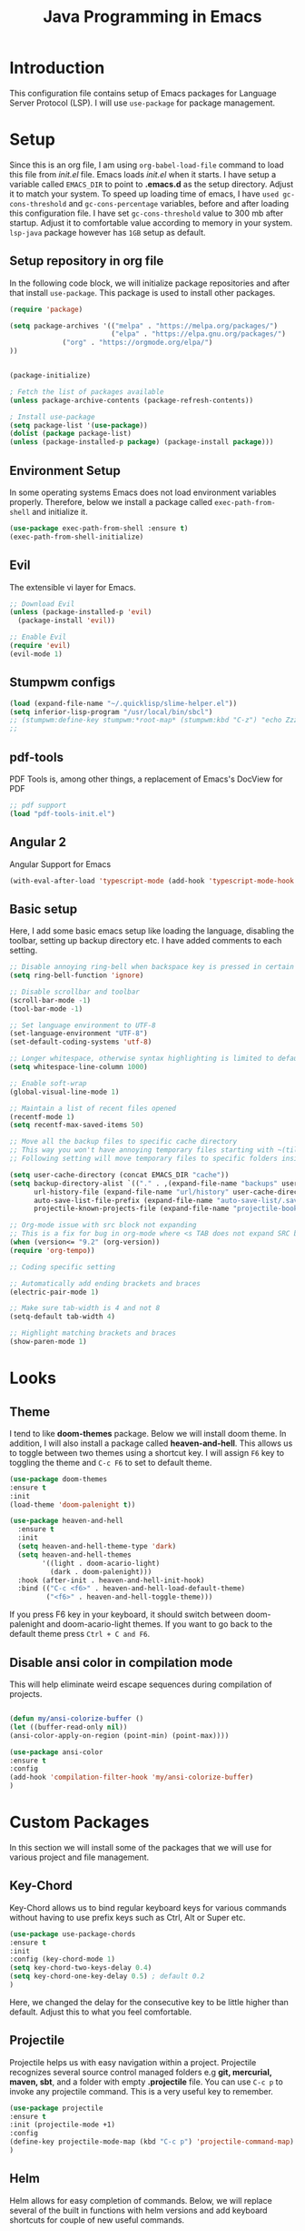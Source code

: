 #+TITLE: Java Programming in Emacs
* Introduction
  This configuration file contains setup of Emacs packages for Language Server Protocol (LSP). I will use ~use-package~ for package management.
* Setup
  Since this is an org file, I am using ~org-babel-load-file~ command to load this file from [[init.el]] file. Emacs loads [[init.el]] when it starts. I have setup a variable called ~EMACS_DIR~ to point to *.emacs.d* as the setup directory. Adjust it to match your system. To speed up loading time of emacs, I have ~used gc-cons-threshold~ and ~gc-cons-percentage~ variables, before and after loading this configuration file. I have set ~gc-cons-threshold~ value to 300 mb after startup. Adjust it to comfortable value according to memory in your system. ~lsp-java~ package however has ~1GB~ setup as default.


** Setup repository in org file
In the following code block, we will initialize package repositories and after that install ~use-package~. This package is used to install other packages.

 #+BEGIN_SRC emacs-lisp
 (require 'package)

 (setq package-archives '(("melpa" . "https://melpa.org/packages/")
                          ("elpa" . "https://elpa.gnu.org/packages/")
			  ("org" . "https://orgmode.org/elpa/")
 ))


 (package-initialize)

 ; Fetch the list of packages available 
 (unless package-archive-contents (package-refresh-contents))

 ; Install use-package
 (setq package-list '(use-package))
 (dolist (package package-list)
 (unless (package-installed-p package) (package-install package)))

 #+END_SRC

** Environment Setup
In some operating systems Emacs does not load environment variables properly. Therefore, below we install a package called ~exec-path-from-shell~ and initialize it.
 #+begin_src emacs-lisp
 (use-package exec-path-from-shell :ensure t)
 (exec-path-from-shell-initialize)
 #+end_src

** Evil
The extensible vi layer for Emacs.

#+BEGIN_SRC emacs-lisp
  ;; Download Evil
  (unless (package-installed-p 'evil)
    (package-install 'evil))

  ;; Enable Evil
  (require 'evil)
  (evil-mode 1)
 #+END_SRC

** Stumpwm configs

#+BEGIN_SRC emacs-lisp
  (load (expand-file-name "~/.quicklisp/slime-helper.el"))
  (setq inferior-lisp-program "/usr/local/bin/sbcl")
  ;; (stumpwm:define-key stumpwm:*root-map* (stumpwm:kbd "C-z") "echo Zzzzz...")
  ;;
 #+END_SRC

** pdf-tools
PDF Tools is, among other things, a replacement of Emacs's DocView for PDF

#+BEGIN_SRC emacs-lisp
  ;; pdf support
  (load "pdf-tools-init.el")
 #+END_SRC

** Angular 2
Angular Support for Emacs 

#+BEGIN_SRC emacs-lisp
  (with-eval-after-load 'typescript-mode (add-hook 'typescript-mode-hook #'lsp))
 #+END_SRC

** Basic setup
Here, I add some basic emacs setup like loading the language, disabling the toolbar, setting up backup directory etc. I have added comments to each setting.

#+BEGIN_SRC emacs-lisp
;; Disable annoying ring-bell when backspace key is pressed in certain situations
(setq ring-bell-function 'ignore)

;; Disable scrollbar and toolbar
(scroll-bar-mode -1)
(tool-bar-mode -1)

;; Set language environment to UTF-8
(set-language-environment "UTF-8")
(set-default-coding-systems 'utf-8)

;; Longer whitespace, otherwise syntax highlighting is limited to default column
(setq whitespace-line-column 1000) 

;; Enable soft-wrap
(global-visual-line-mode 1)

;; Maintain a list of recent files opened
(recentf-mode 1)            
(setq recentf-max-saved-items 50)

;; Move all the backup files to specific cache directory
;; This way you won't have annoying temporary files starting with ~(tilde) in each directory
;; Following setting will move temporary files to specific folders inside cache directory in EMACS_DIR

(setq user-cache-directory (concat EMACS_DIR "cache"))
(setq backup-directory-alist `(("." . ,(expand-file-name "backups" user-cache-directory)))
      url-history-file (expand-file-name "url/history" user-cache-directory)
      auto-save-list-file-prefix (expand-file-name "auto-save-list/.saves-" user-cache-directory)
      projectile-known-projects-file (expand-file-name "projectile-bookmarks.eld" user-cache-directory))

;; Org-mode issue with src block not expanding
;; This is a fix for bug in org-mode where <s TAB does not expand SRC block
(when (version<= "9.2" (org-version))
(require 'org-tempo))

;; Coding specific setting

;; Automatically add ending brackets and braces
(electric-pair-mode 1)

;; Make sure tab-width is 4 and not 8
(setq-default tab-width 4)

;; Highlight matching brackets and braces
(show-paren-mode 1) 
#+END_SRC

* Looks
** Theme
   I tend to like *doom-themes* package. Below we will install doom theme. In addition, I will also install a package called *heaven-and-hell*. This allows us to toggle between two themes using a shortcut key. I will assign ~F6~ key to toggling the theme and ~C-c F6~ to set to default theme.

#+BEGIN_SRC emacs-lisp
(use-package doom-themes
:ensure t 
:init 
(load-theme 'doom-palenight t))

(use-package heaven-and-hell
  :ensure t
  :init
  (setq heaven-and-hell-theme-type 'dark)
  (setq heaven-and-hell-themes
        '((light . doom-acario-light)
          (dark . doom-palenight)))
  :hook (after-init . heaven-and-hell-init-hook)
  :bind (("C-c <f6>" . heaven-and-hell-load-default-theme)
         ("<f6>" . heaven-and-hell-toggle-theme)))

#+END_SRC

If you press F6 key in your keyboard, it should switch between doom-palenight and doom-acario-light themes. If you want to go back to the default theme press ~Ctrl + C and F6~.

** Disable ansi color in compilation mode
   This will help eliminate weird escape sequences during compilation of projects.
   #+begin_src emacs-lisp

   (defun my/ansi-colorize-buffer ()
   (let ((buffer-read-only nil))
   (ansi-color-apply-on-region (point-min) (point-max))))
   
   (use-package ansi-color
   :ensure t
   :config
   (add-hook 'compilation-filter-hook 'my/ansi-colorize-buffer)
   )
   #+end_src
* Custom Packages
  In this section we will install some of the packages that we will use for various project and file management.

** Key-Chord
   Key-Chord allows us to bind regular keyboard keys for various commands without having to use prefix keys such as Ctrl, Alt or Super etc.

#+begin_src emacs-lisp
(use-package use-package-chords
:ensure t
:init 
:config (key-chord-mode 1)
(setq key-chord-two-keys-delay 0.4)
(setq key-chord-one-key-delay 0.5) ; default 0.2
)
#+end_src
Here, we changed the delay for the consecutive key to be little higher than default. Adjust this to what you feel comfortable.

** Projectile
   Projectile helps us with easy navigation within a project. Projectile recognizes several source control managed folders e.g *git, mercurial, maven, sbt*, and a folder with empty *.projectile* file. You can use ~C-c p~ to invoke any projectile command. This is a very useful key to remember.

#+begin_src emacs-lisp
(use-package projectile 
:ensure t
:init (projectile-mode +1)
:config 
(define-key projectile-mode-map (kbd "C-c p") 'projectile-command-map)
)   
#+end_src
** Helm
Helm allows for easy completion of commands. Below, we will replace several of the built in functions with helm versions and add keyboard shortcuts for couple of new useful commands.

#+BEGIN_SRC emacs-lisp
(use-package helm
:ensure t
:init 
(helm-mode 1)
(progn (setq helm-buffers-fuzzy-matching t))
:bind
(("C-c h" . helm-command-prefix))
(("M-x" . helm-M-x))
(("C-x C-f" . helm-find-files))
(("C-x b" . helm-buffers-list))
(("C-c b" . helm-bookmarks))
(("C-c f" . helm-recentf))   ;; Add new key to recentf
(("C-c g" . helm-grep-do-git-grep)))  ;; Search using grep in a git project
#+END_SRC

I want to point out, couple of interesting things from above setup. Just like we added ~C-c p~ as a prefix for projectile, here we added ~C-c h~ for helm. We also enabled fuzzy matching, so that your search text don't need to be very strict. Also, I added ~C-c g~ to helm-grep-do-git-grep. I can search files with specific text within a git project (make sure to commit it first).

** Helm Descbinds
Helm descbinds helps to easily search for keyboard shortcuts for modes that are currently active in the project. This can be helpful to discover keyboard shortcuts to various commands. Use ~C-h b~ to bring up helm-descbinds window.

#+begin_src emacs-lisp
(use-package helm-descbinds
:ensure t
:bind ("C-h b" . helm-descbinds))
#+end_src

E.g. In helm-descbinds window you could type "helm" and "projectile" and see all the shortcuts assigned to various commands.

** Helm swoop
Helm swoop allows to quickly search for text under cursor or new text within current file. I am sure you are already using ~C-s~ and ~C-r~ to search within the file. This package compliments rather than replace it. You can quickly type ~js~ to search and jump to the target line. To go back to where you started searching, use ~jp~. You can use ~M-m~ from ~C-s~ and ~C-r~ search to start using helm-swoop as described in below setting.

#+begin_src emacs-lisp
(use-package helm-swoop 
:ensure t
:chords
("js" . helm-swoop)
("jp" . helm-swoop-back-to-last-point)
:init
(bind-key "M-m" 'helm-swoop-from-isearch isearch-mode-map)

;; If you prefer fuzzy matching
(setq helm-swoop-use-fuzzy-match t)

;; Save buffer when helm-multi-swoop-edit complete
(setq helm-multi-swoop-edit-save t)

;; If this value is t, split window inside the current window
(setq helm-swoop-split-with-multiple-windows nil)

;; Split direction. 'split-window-vertically or 'split-window-horizontally
(setq helm-swoop-split-direction 'split-window-vertically)

;; If nil, you can slightly boost invoke speed in exchange for text color
(setq helm-swoop-speed-or-color nil)

;; ;; Go to the opposite side of line from the end or beginning of line
(setq helm-swoop-move-to-line-cycle t)

)
#+end_src

** Avy Goto
   Avy allows you to quickly jump to certain character, word or line within the file. Use ~jc~, ~jw~ or ~jl~ to quickly jump within current file. Change it to other keys, if you feel you are using this set of keys for other purposes. 

#+begin_src emacs-lisp
(use-package avy 
:ensure t
:chords
("jc" . avy-goto-char)
("jw" . avy-goto-word-1)
("jl" . avy-goto-line))
#+end_src

** Which Key
For some prefix commands like ~C-c p~ or ~C-c h~ we want Emacs to visually guide you through the available options. Following package allows us to do that.
#+begin_src emacs-lisp
(use-package which-key 
:ensure t 
:init
(which-key-mode)
)
#+end_src
** Run Code
We can use quickrun package to execute code (if it has main). E.g. If you have a java file with main method, it will run with the associated shortcut key ~C-c r~ or quickrun command. Quickrun has support for several languages.
#+begin_src emacs-lisp
(use-package quickrun 
:ensure t
:bind ("C-c r" . quickrun))
#+end_src

* Language Server Protocol (LSP)
  With above setup done, below we will setup several packages closely related to LSP.

** Company
Complete anything aka Company provides auto-completion. Company-capf is enabled by default when you start LSP on a project. You can also invoke ~M-x company-capf~ to enable capf (completion at point function).
#+begin_src emacs-lisp
(use-package company :ensure t)
#+end_src

** Yasnippet
Yasnippet is a template system for Emacs. It allows you to type abbreviation and complete the associated text.

#+begin_src emacs-lisp
(use-package yasnippet :config (yas-global-mode))
(use-package yasnippet-snippets :ensure t)
#+end_src

E.g. In java mode, if you type ~pr~ and hit ~<TAB>~ it should complete to ~System.out.println("text");~

To create a new snippet you can use ~yas-new-snippet~ command. 

** FlyCheck
FlyCheck checks for errors in code at run-time.
#+begin_src emacs-lisp
(use-package flycheck :ensure t :init (global-flycheck-mode))
#+end_src

** Dap Mode
Emacs Debug Adapter Protocol aka DAP Mode allows us to debug your program. Below we will integrate ~dap-mode~ with ~dap-hydra~. ~Dap-hydra~ shows keys you can use to enable various options and jump through code at runtime. After we install dap-mode we will also install ~dap-java~.

#+begin_src emacs-lisp
(use-package dap-mode
  :ensure t
  :after (lsp-mode)
  :functions dap-hydra/nil
  :config
  (require 'dap-java)
  :bind (:map lsp-mode-map
         ("<f5>" . dap-debug)
         ("M-<f5>" . dap-hydra))
  :hook ((dap-mode . dap-ui-mode)
    (dap-session-created . (lambda (&_rest) (dap-hydra)))
    (dap-terminated . (lambda (&_rest) (dap-hydra/nil)))))

(use-package dap-java :ensure nil)
#+end_src

** Treemacs
Treemacs provides UI elements used for LSP UI. Let's install lsp-treemacs and its dependency treemacs. We will also Assign ~M-9~ to show error list.
#+begin_src emacs-lisp
(use-package lsp-treemacs
  :after (lsp-mode treemacs)
  :ensure t
  :commands lsp-treemacs-errors-list
  :bind (:map lsp-mode-map
         ("M-9" . lsp-treemacs-errors-list)))

(use-package treemacs
  :ensure t
  :commands (treemacs)
  :after (lsp-mode))
#+end_src

** LSP UI
LSP UI is used in various packages that require UI elements in LSP. E.g. ~lsp-ui-flycheck-list~ opens a windows where you can see various coding errors while you code. You can use ~C-c l T~ to toggle several UI elements. We have also remapped some of the xref-find functions, so that we can easily jump around between symbols using ~M-.~, ~M-,~ and ~M-?~ keys.

#+begin_src emacs-lisp
(use-package lsp-ui
:ensure t
:after (lsp-mode)
:bind (:map lsp-ui-mode-map
         ([remap xref-find-definitions] . lsp-ui-peek-find-definitions)
         ([remap xref-find-references] . lsp-ui-peek-find-references))
:init (setq lsp-ui-doc-delay 1.5
      lsp-ui-doc-position 'bottom
	  lsp-ui-doc-max-width 100
))
#+end_src

Go through this [[https://github.com/emacs-lsp/lsp-ui/blob/master/lsp-ui-doc.el][link]]  to see what other parameters are provided.

** Helm LSP
Helm-lsp provides various functionality to work with the code. E.g. Code actions like adding *getter, setter, toString*, refactoring etc. You can use ~helm-lsp-workspace-symbol~ to find various symbols (classes) within your workspace.

LSP's built in symbol explorer uses ~xref-find-apropos~ to provide symbol navigation. Below we will replace that with helm version. After that you can use ~C-c l g a~ to find workspace symbols in a more intuitive way.

#+begin_src emacs-lisp
(use-package helm-lsp
:ensure t
:after (lsp-mode)
:commands (helm-lsp-workspace-symbol)
:init (define-key lsp-mode-map [remap xref-find-apropos] #'helm-lsp-workspace-symbol))
#+end_src

** Install LSP Package
Let's install the main package for lsp. Here we will integrate lsp with which-key. This way, when we type the prefix key ~C-c l~ we get additional help for completing the command. 

#+begin_src emacs-lisp
(use-package lsp-mode
:ensure t
:hook (
   (lsp-mode . lsp-enable-which-key-integration)
   (java-mode . #'lsp-deferred)
)
:init (setq 
    lsp-keymap-prefix "C-c l"              ; this is for which-key integration documentation, need to use lsp-mode-map
    lsp-enable-file-watchers nil
    read-process-output-max (* 1024 1024)  ; 1 mb
    lsp-completion-provider :capf
    lsp-idle-delay 0.500
)
:config 
    (setq lsp-intelephense-multi-root nil) ; don't scan unnecessary projects
    (with-eval-after-load 'lsp-intelephense
    (setf (lsp--client-multi-root (gethash 'iph lsp-clients)) nil))
	(define-key lsp-mode-map (kbd "C-c l") lsp-command-map)
)
#+end_src

You can start LSP server in a java project by using ~C-c l s s~. Once you type ~C-c l~ ~which-key~ package should guide you through rest of the options. In above setting I have added some memory management settings as suggested in [[https://emacs-lsp.github.io/lsp-mode/page/performance/][this guide]]. Change them to higher numbers, if you find *lsp-mode* sluggish in your computer.

** LSP Java
This is the package that handles server installation and session management.
#+begin_src  emacs-lisp
(use-package lsp-java 
:ensure t
:config (add-hook 'java-mode-hook 'lsp))
#+end_src

* Conclusion
Go through [[https://github.com/emacs-lsp/lsp-java#supported-commands][Supported commands]] section of lsp-java github page to see commands provided in lsp-mode. Most of these commands are available under lsp's ~C-c l~ option. I hope this configuration file was useful.

